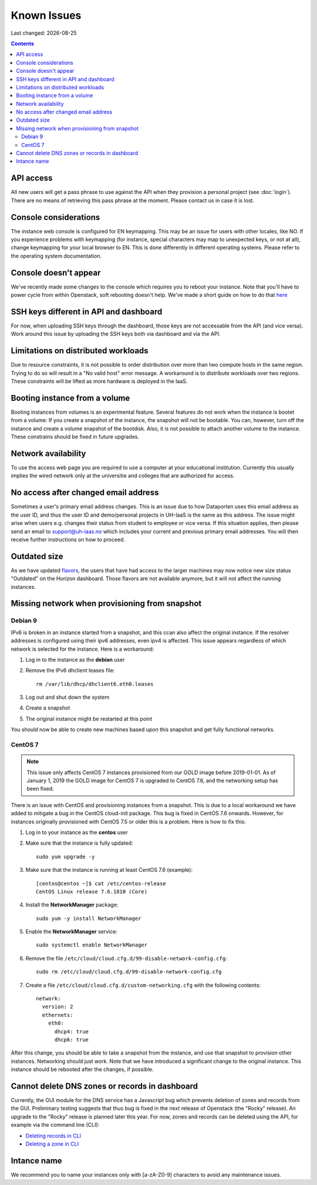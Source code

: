 .. |date| date::

Known Issues
============

Last changed: |date|

.. contents::

API access
----------

All new users will get a pass phrase to use against the API when they provision
a personal project (see :doc:`login`). There are no means of retrieving this
pass phrase at the moment. Please contact us in case it is lost.


Console considerations
----------------------

The instance web console is configured for EN keymapping. This may be
an issue for users with other locales, like NO. If you experience problems
with keymapping (for instance, special characters may map to unexpected keys,
or not at all), change keymapping for your local browser to EN. This is
done differently in different operating systems. Please refer to the
operating system documentation.

Console doesn't appear
----------------------
.. _here: http://docs.uh-iaas.no/en/latest/powercycle.html

We've recently made some changes to the console which requires you to reboot
your instance. Note that you'll have to power cycle from within Openstack, soft
rebooting doesn't help. We've made a short guide on how to do that here_

SSH keys different in API and dashboard
---------------------------------------

For now, when uploading SSH keys through the dashboard, those keys are not accessable
from the API (and vice versa). Work around this issue by uploading the SSH
keys both via dashboard and via the API.

Limitations on distributed workloads
------------------------------------

Due to resource constraints, it is not possible to order distribution over
more than two compute hosts in the same region. Trying to do so will result in a
"No valid host" error message. A workaround is to distribute workloads over
two regions. These constraints will be lifted as more hardware is deployed in
the IaaS.

Booting instance from a volume
------------------------------

Booting instances from volumes is an experimental feature. Several features do not
work when the instance is bootet from a volume: If you create a snapshot of the
instance, the snapshot will not be bootable. You can, however, turn off the instance and
create a volume snapshot of the bootdisk. Also, it is not possible to attach
another volume to the instance. These constrains should be fixed in future upgrades.


Network availability
--------------------

To use the access web page you are required to use a computer at your educational
institution.  Currently this usually implies the wired network only at the universitie
and colleges that are authorized for access.


No access after changed email address
-------------------------------------

Sometimes a user's primary email address changes. This is an issue
due to how Dataporten uses this email address as the user ID, and
thus the user ID and demo/personal projects in UH-IaaS is the same as this
address. The issue might arise when users e.g. changes their status from
student to employee or vice versa. If this situation applies, then please send
an email to support@uh-iaas.no which includes your current and
previous primary email addresses. You will then receive further
instructions on how to proceed.


Outdated size
-------------
.. _flavors: http://docs.uh-iaas.no/en/latest/changelog.html#id1

As we have updated flavors_, the users that have had access to the larger machines may now notice new size status "Outdated" on the Horizon dashboard. Those flavors are not available anymore, but it will not affect the running instances.


Missing network when provisioning from snapshot
-----------------------------------------------

Debian 9
''''''''

IPv6 is broken in an instance started from a snapshot, and this ccan also affect
the original instance. If the resolver addresses is configured using their ipv6
addresses, even ipv4 is affected. This issue appears regardless of which network
is selected for the instance. Here is a workaround:

1. Log in to the instance as the **debian** user

#. Remove the IPv6 dhclient leases file::

     rm /var/lib/dhcp/dhclient6.eth0.leases

#. Log out and shut down the system

#. Create a snapshot

#. The original instance might be restarted at this point

You should now be able to create new machines based upon this snapshot and get
fully functional networks.


CentOS 7
''''''''

.. NOTE::
   This issue only affects CentOS 7 instances provisioned from our
   GOLD image before 2019-01-01. As of January 1, 2019 the GOLD image
   for CentOS 7 is upgraded to CentOS 7.6, and the networking setup
   has been fixed.

There is an issue with CentOS and provisioning instances from a
snapshot. This is due to a local workaround we have added to mitigate
a bug in the CentOS cloud-init package. This bug is fixed in CentOS
7.6 onwards. However, for instances originally provisioned with CentOS
7.5 or older this is a problem. Here is how to fix this:

#. Log in to your instance as the **centos** user

#. Make sure that the instance is fully updated::

     sudo yum upgrade -y

#. Make sure that the instance is running at least CentOS 7.6
   (example)::

     [centos@centos ~]$ cat /etc/centos-release
     CentOS Linux release 7.6.1810 (Core)

#. Install the **NetworkManager** package::

     sudo yum -y install NetworkManager

#. Enable the **NetworkManager** service::

     sudo systemctl enable NetworkManager

#. Remove the file
   ``/etc/cloud/cloud.cfg.d/99-disable-network-config.cfg``::

     sudo rm /etc/cloud/cloud.cfg.d/99-disable-network-config.cfg

#. Create a file ``/etc/cloud/cloud.cfg.d/custom-networking.cfg``
   with the following contents::

     network:
       version: 2
       ethernets:
         eth0:
           dhcp4: true
           dhcp6: true

After this change, you should be able to take a snapshot from the
instance, and use that snapshot to provision other
instances. Networking should just work. Note that we have introduced a
significant change to the original instance. This instance should be
rebooted after the changes, if possible.


Cannot delete DNS zones or records in dashboard
-----------------------------------------------

.. _Deleting records in CLI: dns.html#id7
.. _Deleting a zone in CLI: dns.html#id8

Currently, the GUI module for the DNS service has a Javascript bug
which prevents deletion of zones and records from the GUI. Preliminary
testing suggests that thus bug is fixed in the next release of
Openstack (the "Rocky" release). An upgrade to the "Rocky" release is
planned later this year. For now, zones and records can be deleted
using the API, for example via the command line (CLI):

* `Deleting records in CLI`_
* `Deleting a zone in CLI`_

Intance name
------------
We recommend you to name your instances only with [a-zA-Z0-9]
characters to avoid any maintenance issues.

